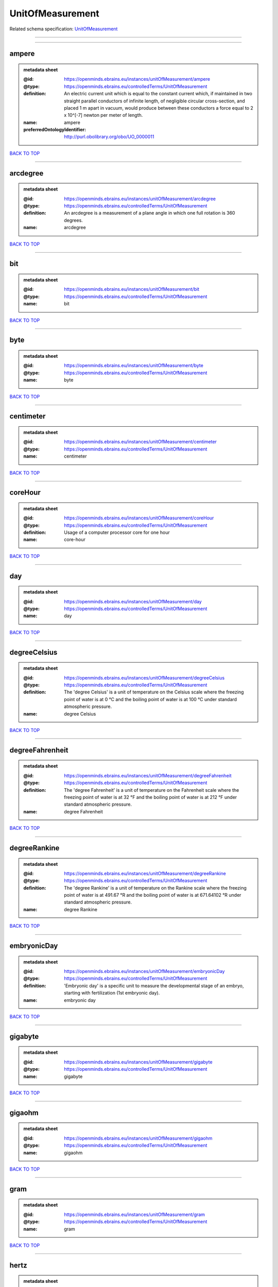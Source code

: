 #################
UnitOfMeasurement
#################

Related schema specification: `UnitOfMeasurement <https://openminds-documentation.readthedocs.io/en/latest/schema_specifications/controlledTerms/unitOfMeasurement.html>`_

------------

------------

ampere
------

.. admonition:: metadata sheet
   :class: dropdown

   :@id: https://openminds.ebrains.eu/instances/unitOfMeasurement/ampere
   :@type: https://openminds.ebrains.eu/controlledTerms/UnitOfMeasurement
   :definition: An electric current unit which is equal to the constant current which, if maintained in two straight parallel conductors of infinite length, of negligible circular cross-section, and placed 1 m apart in vacuum, would produce between these conductors a force equal to 2 x 10^[-7] newton per meter of length.
   :name: ampere
   :preferredOntologyIdentifier: http://purl.obolibrary.org/obo/UO_0000011

`BACK TO TOP <UnitOfMeasurement_>`_

------------

arcdegree
---------

.. admonition:: metadata sheet
   :class: dropdown

   :@id: https://openminds.ebrains.eu/instances/unitOfMeasurement/arcdegree
   :@type: https://openminds.ebrains.eu/controlledTerms/UnitOfMeasurement
   :definition: An arcdegree is a measurement of a plane angle in which one full rotation is 360 degrees.
   :name: arcdegree

`BACK TO TOP <UnitOfMeasurement_>`_

------------

bit
---

.. admonition:: metadata sheet
   :class: dropdown

   :@id: https://openminds.ebrains.eu/instances/unitOfMeasurement/bit
   :@type: https://openminds.ebrains.eu/controlledTerms/UnitOfMeasurement
   :name: bit

`BACK TO TOP <UnitOfMeasurement_>`_

------------

byte
----

.. admonition:: metadata sheet
   :class: dropdown

   :@id: https://openminds.ebrains.eu/instances/unitOfMeasurement/byte
   :@type: https://openminds.ebrains.eu/controlledTerms/UnitOfMeasurement
   :name: byte

`BACK TO TOP <UnitOfMeasurement_>`_

------------

centimeter
----------

.. admonition:: metadata sheet
   :class: dropdown

   :@id: https://openminds.ebrains.eu/instances/unitOfMeasurement/centimeter
   :@type: https://openminds.ebrains.eu/controlledTerms/UnitOfMeasurement
   :name: centimeter

`BACK TO TOP <UnitOfMeasurement_>`_

------------

coreHour
--------

.. admonition:: metadata sheet
   :class: dropdown

   :@id: https://openminds.ebrains.eu/instances/unitOfMeasurement/coreHour
   :@type: https://openminds.ebrains.eu/controlledTerms/UnitOfMeasurement
   :definition: Usage of a computer processor core for one hour
   :name: core-hour

`BACK TO TOP <UnitOfMeasurement_>`_

------------

day
---

.. admonition:: metadata sheet
   :class: dropdown

   :@id: https://openminds.ebrains.eu/instances/unitOfMeasurement/day
   :@type: https://openminds.ebrains.eu/controlledTerms/UnitOfMeasurement
   :name: day

`BACK TO TOP <UnitOfMeasurement_>`_

------------

degreeCelsius
-------------

.. admonition:: metadata sheet
   :class: dropdown

   :@id: https://openminds.ebrains.eu/instances/unitOfMeasurement/degreeCelsius
   :@type: https://openminds.ebrains.eu/controlledTerms/UnitOfMeasurement
   :definition: The 'degree Celsius' is a unit of temperature on the Celsius scale where the freezing point of water is at 0 °C and the boiling point of water is at 100 °C under standard atmospheric pressure.
   :name: degree Celsius

`BACK TO TOP <UnitOfMeasurement_>`_

------------

degreeFahrenheit
----------------

.. admonition:: metadata sheet
   :class: dropdown

   :@id: https://openminds.ebrains.eu/instances/unitOfMeasurement/degreeFahrenheit
   :@type: https://openminds.ebrains.eu/controlledTerms/UnitOfMeasurement
   :definition: The 'degree Fahrenheit' is a unit of temperature on the Fahrenheit scale where the freezing point of water is at 32 °F and the boiling point of water is at 212 °F under standard atmospheric pressure.
   :name: degree Fahrenheit

`BACK TO TOP <UnitOfMeasurement_>`_

------------

degreeRankine
-------------

.. admonition:: metadata sheet
   :class: dropdown

   :@id: https://openminds.ebrains.eu/instances/unitOfMeasurement/degreeRankine
   :@type: https://openminds.ebrains.eu/controlledTerms/UnitOfMeasurement
   :definition: The 'degree Rankine' is a unit of temperature on the Rankine scale where the freezing point of water is at 491.67 °R and the boiling point of water is at 671.64102 °R under standard atmospheric pressure.
   :name: degree Rankine

`BACK TO TOP <UnitOfMeasurement_>`_

------------

embryonicDay
------------

.. admonition:: metadata sheet
   :class: dropdown

   :@id: https://openminds.ebrains.eu/instances/unitOfMeasurement/embryonicDay
   :@type: https://openminds.ebrains.eu/controlledTerms/UnitOfMeasurement
   :definition: 'Embryonic day' is a specific unit to measure the developmental stage of an embryo, starting with fertilization (1st embryonic day).
   :name: embryonic day

`BACK TO TOP <UnitOfMeasurement_>`_

------------

gigabyte
--------

.. admonition:: metadata sheet
   :class: dropdown

   :@id: https://openminds.ebrains.eu/instances/unitOfMeasurement/gigabyte
   :@type: https://openminds.ebrains.eu/controlledTerms/UnitOfMeasurement
   :name: gigabyte

`BACK TO TOP <UnitOfMeasurement_>`_

------------

gigaohm
-------

.. admonition:: metadata sheet
   :class: dropdown

   :@id: https://openminds.ebrains.eu/instances/unitOfMeasurement/gigaohm
   :@type: https://openminds.ebrains.eu/controlledTerms/UnitOfMeasurement
   :name: gigaohm

`BACK TO TOP <UnitOfMeasurement_>`_

------------

gram
----

.. admonition:: metadata sheet
   :class: dropdown

   :@id: https://openminds.ebrains.eu/instances/unitOfMeasurement/gram
   :@type: https://openminds.ebrains.eu/controlledTerms/UnitOfMeasurement
   :name: gram

`BACK TO TOP <UnitOfMeasurement_>`_

------------

hertz
-----

.. admonition:: metadata sheet
   :class: dropdown

   :@id: https://openminds.ebrains.eu/instances/unitOfMeasurement/hertz
   :@type: https://openminds.ebrains.eu/controlledTerms/UnitOfMeasurement
   :definition: Unit of frequency equivalent to one event per second
   :name: hertz
   :preferredOntologyIdentifier: http://purl.obolibrary.org/obo/UO_0000106

`BACK TO TOP <UnitOfMeasurement_>`_

------------

hour
----

.. admonition:: metadata sheet
   :class: dropdown

   :@id: https://openminds.ebrains.eu/instances/unitOfMeasurement/hour
   :@type: https://openminds.ebrains.eu/controlledTerms/UnitOfMeasurement
   :name: hour

`BACK TO TOP <UnitOfMeasurement_>`_

------------

kilobyte
--------

.. admonition:: metadata sheet
   :class: dropdown

   :@id: https://openminds.ebrains.eu/instances/unitOfMeasurement/kilobyte
   :@type: https://openminds.ebrains.eu/controlledTerms/UnitOfMeasurement
   :name: kilobyte

`BACK TO TOP <UnitOfMeasurement_>`_

------------

kilogram
--------

.. admonition:: metadata sheet
   :class: dropdown

   :@id: https://openminds.ebrains.eu/instances/unitOfMeasurement/kilogram
   :@type: https://openminds.ebrains.eu/controlledTerms/UnitOfMeasurement
   :name: kilogram

`BACK TO TOP <UnitOfMeasurement_>`_

------------

liter
-----

.. admonition:: metadata sheet
   :class: dropdown

   :@id: https://openminds.ebrains.eu/instances/unitOfMeasurement/liter
   :@type: https://openminds.ebrains.eu/controlledTerms/UnitOfMeasurement
   :name: liter

`BACK TO TOP <UnitOfMeasurement_>`_

------------

megabyte
--------

.. admonition:: metadata sheet
   :class: dropdown

   :@id: https://openminds.ebrains.eu/instances/unitOfMeasurement/megabyte
   :@type: https://openminds.ebrains.eu/controlledTerms/UnitOfMeasurement
   :name: megabyte

`BACK TO TOP <UnitOfMeasurement_>`_

------------

megaohm
-------

.. admonition:: metadata sheet
   :class: dropdown

   :@id: https://openminds.ebrains.eu/instances/unitOfMeasurement/megaohm
   :@type: https://openminds.ebrains.eu/controlledTerms/UnitOfMeasurement
   :name: megaohm

`BACK TO TOP <UnitOfMeasurement_>`_

------------

meter
-----

.. admonition:: metadata sheet
   :class: dropdown

   :@id: https://openminds.ebrains.eu/instances/unitOfMeasurement/meter
   :@type: https://openminds.ebrains.eu/controlledTerms/UnitOfMeasurement
   :name: meter

`BACK TO TOP <UnitOfMeasurement_>`_

------------

microampere
-----------

.. admonition:: metadata sheet
   :class: dropdown

   :@id: https://openminds.ebrains.eu/instances/unitOfMeasurement/microampere
   :@type: https://openminds.ebrains.eu/controlledTerms/UnitOfMeasurement
   :definition: An electric current unit current which is equal to one millionth of an ampere or 10^[-6] A.
   :name: microampere
   :preferredOntologyIdentifier: http://purl.obolibrary.org/obo/UO_0000038

`BACK TO TOP <UnitOfMeasurement_>`_

------------

microgramPerMilliliter
----------------------

.. admonition:: metadata sheet
   :class: dropdown

   :@id: https://openminds.ebrains.eu/instances/unitOfMeasurement/microgramPerMilliliter
   :@type: https://openminds.ebrains.eu/controlledTerms/UnitOfMeasurement
   :name: microgram per milliliter

`BACK TO TOP <UnitOfMeasurement_>`_

------------

micrometer
----------

.. admonition:: metadata sheet
   :class: dropdown

   :@id: https://openminds.ebrains.eu/instances/unitOfMeasurement/micrometer
   :@type: https://openminds.ebrains.eu/controlledTerms/UnitOfMeasurement
   :name: micrometer

`BACK TO TOP <UnitOfMeasurement_>`_

------------

micromolar
----------

.. admonition:: metadata sheet
   :class: dropdown

   :@id: https://openminds.ebrains.eu/instances/unitOfMeasurement/micromolar
   :@type: https://openminds.ebrains.eu/controlledTerms/UnitOfMeasurement
   :definition: Micromolar is a decimal fraction of molar concentration describing the amount of substance (measured in micromole) in one liter solution.
   :name: micromolar

`BACK TO TOP <UnitOfMeasurement_>`_

------------

milligramPerKilogramBodyWeight
------------------------------

.. admonition:: metadata sheet
   :class: dropdown

   :@id: https://openminds.ebrains.eu/instances/unitOfMeasurement/milligramPerKilogramBodyWeight
   :@type: https://openminds.ebrains.eu/controlledTerms/UnitOfMeasurement
   :definition: A milligram of a substance per kilogram of the body weight of the subject taking the substance.
   :name: milligram per kilogram body weight

`BACK TO TOP <UnitOfMeasurement_>`_

------------

milligramPerMilliliter
----------------------

.. admonition:: metadata sheet
   :class: dropdown

   :@id: https://openminds.ebrains.eu/instances/unitOfMeasurement/milligramPerMilliliter
   :@type: https://openminds.ebrains.eu/controlledTerms/UnitOfMeasurement
   :name: milligram per milliliter

`BACK TO TOP <UnitOfMeasurement_>`_

------------

milliliter
----------

.. admonition:: metadata sheet
   :class: dropdown

   :@id: https://openminds.ebrains.eu/instances/unitOfMeasurement/milliliter
   :@type: https://openminds.ebrains.eu/controlledTerms/UnitOfMeasurement
   :name: milliliter

`BACK TO TOP <UnitOfMeasurement_>`_

------------

millimeter
----------

.. admonition:: metadata sheet
   :class: dropdown

   :@id: https://openminds.ebrains.eu/instances/unitOfMeasurement/millimeter
   :@type: https://openminds.ebrains.eu/controlledTerms/UnitOfMeasurement
   :name: millimeter

`BACK TO TOP <UnitOfMeasurement_>`_

------------

millimolar
----------

.. admonition:: metadata sheet
   :class: dropdown

   :@id: https://openminds.ebrains.eu/instances/unitOfMeasurement/millimolar
   :@type: https://openminds.ebrains.eu/controlledTerms/UnitOfMeasurement
   :definition: Millimolar is a decimal fraction of molar concentration that describes a solution as millimole per one liter of a solution.
   :name: millimolar

`BACK TO TOP <UnitOfMeasurement_>`_

------------

millisecond
-----------

.. admonition:: metadata sheet
   :class: dropdown

   :@id: https://openminds.ebrains.eu/instances/unitOfMeasurement/millisecond
   :@type: https://openminds.ebrains.eu/controlledTerms/UnitOfMeasurement
   :name: millisecond

`BACK TO TOP <UnitOfMeasurement_>`_

------------

millisiemens
------------

.. admonition:: metadata sheet
   :class: dropdown

   :@id: https://openminds.ebrains.eu/instances/unitOfMeasurement/millisiemens
   :@type: https://openminds.ebrains.eu/controlledTerms/UnitOfMeasurement
   :definition: An electrical conduction unit which is equal to one thousandth of a siemen or 10^[-3] siemens.
   :name: millisiemens
   :preferredOntologyIdentifier: http://purl.obolibrary.org/obo/UO_0010002

`BACK TO TOP <UnitOfMeasurement_>`_

------------

millivolt
---------

.. admonition:: metadata sheet
   :class: dropdown

   :@id: https://openminds.ebrains.eu/instances/unitOfMeasurement/millivolt
   :@type: https://openminds.ebrains.eu/controlledTerms/UnitOfMeasurement
   :definition: An electric potential difference unit which is equal to one thousandth of a volt or 10^[-3] V.
   :name: millivolt
   :preferredOntologyIdentifier: http://purl.obolibrary.org/obo/UO_0000247

`BACK TO TOP <UnitOfMeasurement_>`_

------------

minute
------

.. admonition:: metadata sheet
   :class: dropdown

   :@id: https://openminds.ebrains.eu/instances/unitOfMeasurement/minute
   :@type: https://openminds.ebrains.eu/controlledTerms/UnitOfMeasurement
   :name: minute

`BACK TO TOP <UnitOfMeasurement_>`_

------------

molar
-----

.. admonition:: metadata sheet
   :class: dropdown

   :@id: https://openminds.ebrains.eu/instances/unitOfMeasurement/molar
   :@type: https://openminds.ebrains.eu/controlledTerms/UnitOfMeasurement
   :definition: Molar is a measure of concentration that describes a solution as moles of solute per one liter of a solution.
   :name: molar

`BACK TO TOP <UnitOfMeasurement_>`_

------------

month
-----

.. admonition:: metadata sheet
   :class: dropdown

   :@id: https://openminds.ebrains.eu/instances/unitOfMeasurement/month
   :@type: https://openminds.ebrains.eu/controlledTerms/UnitOfMeasurement
   :name: month

`BACK TO TOP <UnitOfMeasurement_>`_

------------

nanoampere
----------

.. admonition:: metadata sheet
   :class: dropdown

   :@id: https://openminds.ebrains.eu/instances/unitOfMeasurement/nanoampere
   :@type: https://openminds.ebrains.eu/controlledTerms/UnitOfMeasurement
   :definition: An electric current unit current which is equal to one thousand millionth of an ampere or 10^[-9] A.
   :name: nanoampere

`BACK TO TOP <UnitOfMeasurement_>`_

------------

nanomolar
---------

.. admonition:: metadata sheet
   :class: dropdown

   :@id: https://openminds.ebrains.eu/instances/unitOfMeasurement/nanomolar
   :@type: https://openminds.ebrains.eu/controlledTerms/UnitOfMeasurement
   :definition: Nanomolar is a decimal fraction of molar concentration describing the amount of substance (measured in nanomole) in one liter solution.
   :name: nanomolar

`BACK TO TOP <UnitOfMeasurement_>`_

------------

ohm
---

.. admonition:: metadata sheet
   :class: dropdown

   :@id: https://openminds.ebrains.eu/instances/unitOfMeasurement/ohm
   :@type: https://openminds.ebrains.eu/controlledTerms/UnitOfMeasurement
   :definition: The SI derived unit of electrical resistance, named after German physicist Georg Ohm, equal to 1 V/A
   :name: ohm

`BACK TO TOP <UnitOfMeasurement_>`_

------------

percentage
----------

.. admonition:: metadata sheet
   :class: dropdown

   :@id: https://openminds.ebrains.eu/instances/unitOfMeasurement/percentage
   :@type: https://openminds.ebrains.eu/controlledTerms/UnitOfMeasurement
   :definition: A 'percentage' (from Latin per centum 'by a hundred') is a quantity expressed as a fraction of 100 (amount of something in each hundred).
   :name: percent

`BACK TO TOP <UnitOfMeasurement_>`_

------------

picoampere
----------

.. admonition:: metadata sheet
   :class: dropdown

   :@id: https://openminds.ebrains.eu/instances/unitOfMeasurement/picoampere
   :@type: https://openminds.ebrains.eu/controlledTerms/UnitOfMeasurement
   :definition: An electric current unit current which is equal to one trillionth of an ampere or 10^[-12] A.
   :name: picoampere
   :preferredOntologyIdentifier: http://purl.obolibrary.org/obo/UO_0010054

`BACK TO TOP <UnitOfMeasurement_>`_

------------

radian
------

.. admonition:: metadata sheet
   :class: dropdown

   :@id: https://openminds.ebrains.eu/instances/unitOfMeasurement/radian
   :@type: https://openminds.ebrains.eu/controlledTerms/UnitOfMeasurement
   :definition: A 'radian' is the SI unit for measuring angles. One 'radian' defines the arc of a circle with the same length as the radius of that circle.
   :name: radian
   :preferredOntologyIdentifier: http://purl.obolibrary.org/obo/UO_0000123

`BACK TO TOP <UnitOfMeasurement_>`_

------------

second
------

.. admonition:: metadata sheet
   :class: dropdown

   :@id: https://openminds.ebrains.eu/instances/unitOfMeasurement/second
   :@type: https://openminds.ebrains.eu/controlledTerms/UnitOfMeasurement
   :name: second

`BACK TO TOP <UnitOfMeasurement_>`_

------------

siemens
-------

.. admonition:: metadata sheet
   :class: dropdown

   :@id: https://openminds.ebrains.eu/instances/unitOfMeasurement/siemens
   :@type: https://openminds.ebrains.eu/controlledTerms/UnitOfMeasurement
   :definition: An electrical conduction unit which is equal to A/V.
   :name: siemens
   :preferredOntologyIdentifier: http://purl.obolibrary.org/obo/UO_0000264

`BACK TO TOP <UnitOfMeasurement_>`_

------------

terabyte
--------

.. admonition:: metadata sheet
   :class: dropdown

   :@id: https://openminds.ebrains.eu/instances/unitOfMeasurement/terabyte
   :@type: https://openminds.ebrains.eu/controlledTerms/UnitOfMeasurement
   :name: terabyte

`BACK TO TOP <UnitOfMeasurement_>`_

------------

volt
----

.. admonition:: metadata sheet
   :class: dropdown

   :@id: https://openminds.ebrains.eu/instances/unitOfMeasurement/volt
   :@type: https://openminds.ebrains.eu/controlledTerms/UnitOfMeasurement
   :definition: An electric potential difference unit which is equal to the work per unit charge. One volt is the potential difference required to move one coulomb of charge between two points in a circuit while using one joule of energy.
   :name: volt
   :preferredOntologyIdentifier: http://purl.obolibrary.org/obo/UO_0010054

`BACK TO TOP <UnitOfMeasurement_>`_

------------

volumePerVolumePercentage
-------------------------

.. admonition:: metadata sheet
   :class: dropdown

   :@id: https://openminds.ebrains.eu/instances/unitOfMeasurement/volumePerVolumePercentage
   :@type: https://openminds.ebrains.eu/controlledTerms/UnitOfMeasurement
   :definition: Percentage of volume of one liquid dissolved in another liquid, where the volume of both liquids have the same unit
   :name: volume per volume percentage

`BACK TO TOP <UnitOfMeasurement_>`_

------------

waferHour
---------

.. admonition:: metadata sheet
   :class: dropdown

   :@id: https://openminds.ebrains.eu/instances/unitOfMeasurement/waferHour
   :@type: https://openminds.ebrains.eu/controlledTerms/UnitOfMeasurement
   :definition: Usage of one wafer of a wafer-scale computing system for one hour
   :description: An example of such a wafer-scale system would be BrainScaleS-1
   :name: wafer-hour

`BACK TO TOP <UnitOfMeasurement_>`_

------------

week
----

.. admonition:: metadata sheet
   :class: dropdown

   :@id: https://openminds.ebrains.eu/instances/unitOfMeasurement/week
   :@type: https://openminds.ebrains.eu/controlledTerms/UnitOfMeasurement
   :name: week

`BACK TO TOP <UnitOfMeasurement_>`_

------------

weightPerVolumePercentage
-------------------------

.. admonition:: metadata sheet
   :class: dropdown

   :@id: https://openminds.ebrains.eu/instances/unitOfMeasurement/weightPerVolumePercentage
   :@type: https://openminds.ebrains.eu/controlledTerms/UnitOfMeasurement
   :definition: Percentage of weight or mass of a dissolved, solid substance in a total volume of a solution. As per definition, the volume of a liquid is expressed in milliliter (ml) and the mass of a solute in grams (g)
   :name: weight per volume percentage

`BACK TO TOP <UnitOfMeasurement_>`_

------------

weightPerWeightPercentage
-------------------------

.. admonition:: metadata sheet
   :class: dropdown

   :@id: https://openminds.ebrains.eu/instances/unitOfMeasurement/weightPerWeightPercentage
   :@type: https://openminds.ebrains.eu/controlledTerms/UnitOfMeasurement
   :definition: The percentage of a particular substance within a mixture, as measured by weight or mass and expressed in the same unit
   :name: weight per weight percentage

`BACK TO TOP <UnitOfMeasurement_>`_

------------

year
----

.. admonition:: metadata sheet
   :class: dropdown

   :@id: https://openminds.ebrains.eu/instances/unitOfMeasurement/year
   :@type: https://openminds.ebrains.eu/controlledTerms/UnitOfMeasurement
   :name: year

`BACK TO TOP <UnitOfMeasurement_>`_

------------

